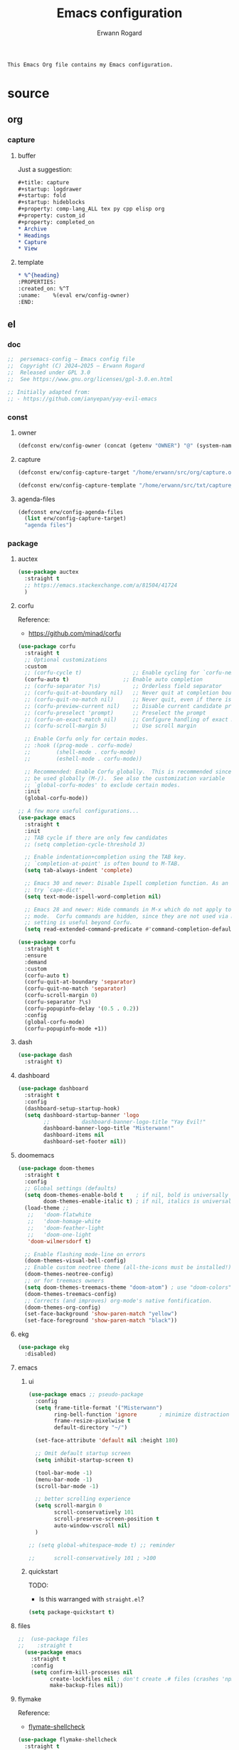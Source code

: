 #+title: Emacs configuration
#+author: Erwann Rogard
#+startup: fold

#+begin_src org
  This Emacs Org file contains my Emacs configuration. 
#+end_src

* source
:PROPERTIES:
:header-args:org:         :tangle no
:header-args:emacs-lisp:  :tangle ../el/config.el
:END:

** org
*** capture
**** buffer

Just a suggestion:

#+begin_src org
  ,#+title: capture
  ,#+startup: logdrawer
  ,#+startup: fold
  ,#+startup: hideblocks
  ,#+property: comp-lang_ALL tex py cpp elisp org
  ,#+property: custom_id
  ,#+property: completed_on
  ,* Archive
  ,* Headings
  ,* Capture
  ,* View
#+end_src

**** template
:PROPERTIES:
:header-args:org:  :tangle ~/src/txt/capture_tpl
:END:

#+begin_src org
,* %^{heading}
:PROPERTIES:
:created_on: %^T
:uname:    %(eval erw/config-owner)
:END:
#+end_src

** el
*** doc

#+header: :noweb-ref el-shared
#+begin_src emacs-lisp
  ;;  persemacs-config — Emacs config file
  ;;  Copyright (C) 2024—2025 — Erwann Rogard
  ;;  Released under GPL 3.0
  ;;  See https://www.gnu.org/licenses/gpl-3.0.en.html
#+end_src

#+header: :noweb-ref el-shared
#+begin_src emacs-lisp
  ;; Initially adapted from:
  ;; - https://github.com/ianyepan/yay-evil-emacs
#+end_src

*** const
**** owner

#+header: :noweb-ref el-owner
#+begin_src emacs-lisp
  (defconst erw/config-owner (concat (getenv "OWNER") "@" (system-name)))
#+end_src

**** capture

#+begin_src emacs-lisp
  (defconst erw/config-capture-target "/home/erwann/src/org/capture.org" "capture target location")
#+end_src

#+begin_src emacs-lisp
  (defconst erw/config-capture-template "/home/erwann/src/txt/capture_core_tpl" "capture template location")
#+end_src

**** agenda-files

#+begin_src emacs-lisp
  (defconst erw/config-agenda-files 
    (list erw/config-capture-target) 
    "agenda files")
#+end_src

*** package
**** auctex



#+begin_src emacs-lisp
  (use-package auctex
    :straight t
    ;; https://emacs.stackexchange.com/a/81504/41724
    )
#+end_src
**** corfu

Reference:
- https://github.com/minad/corfu



#+begin_src emacs-lisp
  (use-package corfu
    :straight t
    ;; Optional customizations
    :custom
    ;; (corfu-cycle t)                ;; Enable cycling for `corfu-next/previous'
    (corfu-auto t)                 ;; Enable auto completion
    ;; (corfu-separator ?\s)          ;; Orderless field separator
    ;; (corfu-quit-at-boundary nil)   ;; Never quit at completion boundary
    ;; (corfu-quit-no-match nil)      ;; Never quit, even if there is no match
    ;; (corfu-preview-current nil)    ;; Disable current candidate preview
    ;; (corfu-preselect 'prompt)      ;; Preselect the prompt
    ;; (corfu-on-exact-match nil)     ;; Configure handling of exact matches
    ;; (corfu-scroll-margin 5)        ;; Use scroll margin

    ;; Enable Corfu only for certain modes.
    ;; :hook ((prog-mode . corfu-mode)
    ;;        (shell-mode . corfu-mode)
    ;;        (eshell-mode . corfu-mode))

    ;; Recommended: Enable Corfu globally.  This is recommended since Dabbrev can
    ;; be used globally (M-/).  See also the customization variable
    ;; `global-corfu-modes' to exclude certain modes.
    :init
    (global-corfu-mode))

  ;; A few more useful configurations...
  (use-package emacs
    :straight t
    :init
    ;; TAB cycle if there are only few candidates
    ;; (setq completion-cycle-threshold 3)

    ;; Enable indentation+completion using the TAB key.
    ;; `completion-at-point' is often bound to M-TAB.
    (setq tab-always-indent 'complete)

    ;; Emacs 30 and newer: Disable Ispell completion function. As an alternative,
    ;; try `cape-dict'.
    (setq text-mode-ispell-word-completion nil)

    ;; Emacs 28 and newer: Hide commands in M-x which do not apply to the current
    ;; mode.  Corfu commands are hidden, since they are not used via M-x. This
    ;; setting is useful beyond Corfu.
    (setq read-extended-command-predicate #'command-completion-default-include-p))
#+end_src



#+begin_src emacs-lisp
  (use-package corfu
    :straight t
    :ensure
    :demand
    :custom
    (corfu-auto t)
    (corfu-quit-at-boundary 'separator)
    (corfu-quit-no-match 'separator)
    (corfu-scroll-margin 0)
    (corfu-separator ?\s)
    (corfu-popupinfo-delay '(0.5 . 0.2))
    :config
    (global-corfu-mode)
    (corfu-popupinfo-mode +1))
#+end_src
**** dash



#+begin_src emacs-lisp
  (use-package dash
    :straight t)
#+end_src

**** dashboard



#+begin_src emacs-lisp
  (use-package dashboard
    :straight t
    :config
    (dashboard-setup-startup-hook)
    (setq dashboard-startup-banner 'logo
          ;;          dashboard-banner-logo-title "Yay Evil!"
          dashboard-banner-logo-title "Misterwann!"
          dashboard-items nil
          dashboard-set-footer nil))
#+end_src

**** doomemacs



#+begin_src emacs-lisp
  (use-package doom-themes
    :straight t
    :config
    ;; Global settings (defaults)
    (setq doom-themes-enable-bold t    ; if nil, bold is universally disabled
          doom-themes-enable-italic t) ; if nil, italics is universally disabled
    (load-theme ;;
     ;;   'doom-flatwhite
     ;;   'doom-homage-white
     ;;   'doom-feather-light
     ;;   'doom-one-light
     'doom-wilmersdorf t)

    ;; Enable flashing mode-line on errors
    (doom-themes-visual-bell-config)
    ;; Enable custom neotree theme (all-the-icons must be installed!)
    (doom-themes-neotree-config)
    ;; or for treemacs owners
    (setq doom-themes-treemacs-theme "doom-atom") ; use "doom-colors" for less minimal icon theme
    (doom-themes-treemacs-config)
    ;; Corrects (and improves) org-mode's native fontification.
    (doom-themes-org-config)
    (set-face-background 'show-paren-match "yellow")
    (set-face-foreground 'show-paren-match "black"))
#+end_src

**** ekg

#+header: :tangle no
#+begin_src emacs-lisp
  (use-package ekg
    :disabled)
#+end_src

**** emacs
***** ui



#+begin_src emacs-lisp
  (use-package emacs ;; pseudo-package
    :config
    (setq frame-title-format '("Misterwann")
          ring-bell-function 'ignore       ; minimize distraction
          frame-resize-pixelwise t
          default-directory "~/")

    (set-face-attribute 'default nil :height 180)

    ;; Omit default startup screen
    (setq inhibit-startup-screen t)

    (tool-bar-mode -1)
    (menu-bar-mode -1)
    (scroll-bar-mode -1)

    ;; better scrolling experience
    (setq scroll-margin 0
          scroll-conservatively 101
          scroll-preserve-screen-position t
          auto-window-vscroll nil)
    )

  ;; (setq global-whitespace-mode t) ;; reminder

  ;;	  scroll-conservatively 101 ; >100
#+end_src

***** quickstart
:PROPERTIES:
:custom_id: _source-quickstart
:END:

TODO:
- Is this warranged with =straight.el=?

#+header: :tangle no
#+begin_src emacs-lisp
  (setq package-quickstart t)
#+end_src

**** files



#+begin_src emacs-lisp
;;  (use-package files
;;    :straight t
  (use-package emacs
    :straight t
    :config
    (setq confirm-kill-processes nil
          create-lockfiles nil ; don't create .# files (crashes 'npm start')
          make-backup-files nil))
#+end_src

**** flymake

Reference:
- [[https://github.com/federicotdn/flymake-shellcheck][flymate-shellcheck]]

#+begin_src emacs-lisp
  (use-package flymake-shellcheck
    :straight t
    :ensure nil ;; built-in
    :commands flymake-shellcheck-load
    :init
    (add-hook 'sh-mode-hook 'flymake-shellcheck-load))
#+end_src

**** lsp
:LOGBOOK:
- Note taken on [2024-06-20 Thu 15:25] \\
  Inside =debug.sh=, =Flymake= ensures that when a token is selected, the corresponding doc appears.
- Note taken on [2024-06-20 Thu 15:23] \\
  Inside =debug.sh=

  #+begin_quote
  Minor modes enabled in this buffer: Auto-Save Corfu Eldoc Font-Lock
  Lsp-Completion Lsp-Diagnostics Lsp-Headerline-Breadcrumb Lsp-Managed
  Lsp Lsp-Modeline-Code-Actions Lsp-Modeline-Diagnostics
  Lsp-Modeline-Workspace-Status Lsp-Ui Lsp-Ui-Sideline

  The major mode is Shell-script mode defined in sh-script.el:

  Major mode for editing shell scripts.
  #+end_quote
:END:

Reference:
- [[https://github.com/bash-lsp/bash-language-server][bash-lsp/bash-language-server]]



#+begin_src emacs-lisp
  (use-package lsp-mode
    :straight t
    :hook ((sh-mode python-mode json-mode tex-mode emacs-lisp-mode) . lsp-deferred)
    :commands lsp
    :config
    (setq lsp-auto-guess-root t) ;; https://www.reddit.com/r/emacs/comments/17bntg3/how_to_set_up_lspjava_so_that_it_works_for_an
    )
#+end_src

Commands:
- =M-x lsp-ui-imenu=
- =M-x lsp-describe-sessions=
-lsp-mode-disable

#+begin_src emacs-lisp
  (use-package lsp-ui
    :straight t
    :commands lsp-ui-mode
    :config
    (setq lsp-ui-doc-enable nil)
    (setq lsp-ui-doc-header t)
    (setq lsp-ui-doc-include-signature t)
    (setq lsp-ui-doc-border (face-foreground 'default))
    (setq lsp-ui-sideline-show-code-actions t)
    (setq lsp-ui-sideline-delay 0.05))
#+end_src

**** markdown



#+begin_src emacs-lisp
  (use-package markdown-mode
    :straight t
    :hook (markdown-mode . visual-line-mode))

  (use-package web-mode
    :straight t
    :mode (("\\.html?\\'" . web-mode)
           ("\\.css\\'"   . web-mode)
           ("\\.jsx?\\'"  . web-mode)
           ("\\.tsx?\\'"  . web-mode)
           ("\\.json\\'"  . web-mode))
    :config
    (setq web-mode-markup-indent-offset 2) ; HTML
    (setq web-mode-css-indent-offset 2)    ; CSS
    (setq web-mode-code-indent-offset 2)   ; JS/JSX/TS/TSX
    (setq web-mode-content-types-alist '(("jsx" . "\\.js[x]?\\'"))))
#+end_src

**** ob



#+begin_src emacs-lisp
  (use-package ob-json
  :straight
  (:host github :repo "sgpthomas/ob-json" :files ("ob-json.el"))
  :after org)
#+end_src



#+begin_src emacs-lisp
  (use-package ob-yaml
  :straight
  (:host github :repo "llhotka/ob-yaml" :files ("ob-yaml.el"))
  :after org)
#+end_src

**** org

Resource:
- https://orgmode.org/worg/org-contrib/babel/languages/index.html
- https://orgmode.org/manual/Languages.html

***** custom



#+begin_src emacs-lisp
  (use-package org
    :straight t
    :custom
    (org-read-date-force-compatible-dates nil) ;; extends calendar
    (org-log-into-drawer t)
    (org-capture-templates
     `(("c" "Core" entry
        (file+headline ,erw/config-capture-target "Capture")
        (file ,erw/config-capture-template))))
    (org-agenda-files (symbol-value 'erw/config-agenda-files))
    (org-fold-core-style 'overlays) ;; https://lists.nongnu.org/archive/html/emacs-orgmode/2024-04/msg00497.html
    (tex-fontify-script nil)
    )
#+end_src

***** hook



#+begin_src emacs-lisp
  (use-package org
    :straight t
    :hook ((org-mode . visual-line-mode)
           (org-mode . org-indent-mode)))
#+end_src

***** config



#+begin_src emacs-lisp
  (use-package org
    :straight t
    :config
    (org-babel-do-load-languages
     'org-babel-load-languages
     '((emacs-lisp . t)
       (latex . t)
       (org . t)
       (python . t)
       (shell . t)
       (lua . t)
       (yaml . t)
       (json . t)
  	 ))
    )
#+end_src

**** ql

#+header:  :noweb-ref el-package

#+begin_src emacs-lisp
  (use-package org-ql
    :straight (:host github :repo "alphapapa/org-ql"))
#+end_src

**** vertico

Reference:
- https://github.com/minad/vertico



#+begin_src emacs-lisp
  ;; Enable vertico
  (use-package vertico
    :straight t
    :init
    (vertico-mode)

    ;; Different scroll margin
    ;; (setq vertico-scroll-margin 0)

    ;; Show more candidates
    ;; (setq vertico-count 20)

    ;; Grow and shrink the Vertico minibuffer
    ;; (setq vertico-resize t)

    ;; Optionally enable cycling for `vertico-next' and `vertico-previous'.
    ;; (setq vertico-cycle t)
    )
#+end_src



#+begin_src emacs-lisp
  ;; Persist history over Emacs restarts. Vertico sorts by history position.
  (use-package savehist
    :straight t
    :init
    (savehist-mode))
#+end_src



#+begin_src emacs-lisp
  ;; A few more useful configurations...
  (use-package emacs
    :straight t
    :init
    ;; Add prompt indicator to `completing-read-multiple'.
    ;; We display [CRM<separator>], e.g., [CRM,] if the separator is a comma.
    (defun crm-indicator (args)
      (cons (format "[CRM%s] %s"
                    (replace-regexp-in-string
                     "\\`\\[.*?]\\*\\|\\[.*?]\\*\\'" ""
                     crm-separator)
                    (car args))
            (cdr args)))
    (advice-add #'completing-read-multiple :filter-args #'crm-indicator)

    ;; Do not allow the cursor in the minibuffer prompt
    (setq minibuffer-prompt-properties
          '(read-only t cursor-intangible t face minibuffer-prompt))
    (add-hook 'minibuffer-setup-hook #'cursor-intangible-mode)

    ;; Support opening new minibuffers from inside existing minibuffers.
    (setq enable-recursive-minibuffers t)

    ;; Emacs 28 and newer: Hide commands in M-x which do not work in the current
    ;; mode.  Vertico commands are hidden in normal buffers. This setting is
    ;; useful beyond Vertico.
    (setq read-extended-command-predicate #'command-completion-default-include-p))
#+end_src

**** web-mode



#+begin_src emacs-lisp
  (use-package web-mode
    :straight t
    :mode (("\\.html?\\'" . web-mode)
           ("\\.css\\'"   . web-mode)
           ("\\.jsx?\\'"  . web-mode)
           ("\\.tsx?\\'"  . web-mode)
           ("\\.json\\'"  . web-mode))
    :config
    (setq web-mode-markup-indent-offset 2) ; HTML
    (setq web-mode-css-indent-offset 2)    ; CSS
    (setq web-mode-code-indent-offset 2)   ; JS/JSX/TS/TSX
    (setq web-mode-content-types-alist '(("jsx" . "\\.js[x]?\\'"))))
#+end_src
**** wolfram

Resource:
- https://github.com/tririver/ob-mathematica/
- https://rgoswami.me/posts/org-mathematica/
- https://emacs.stackexchange.com/a/75819
- https://github.com/kawabata/wolfram-mode/tree/be680190cac6ccf579dbce107deaae495928d1b3
  
#+header: :noweb-ref source-disabled

#+begin_src emacs-lisp
  (use-package wolfram-mode
    :disabled
    ;; :commands (wolfram-mode run-wolfram) ;; Uncomment if needed
    :mode (("\\.m\\'" . wolfram-mode)
           ("\\.nb\\'" . wolfram-mode))
    :init
    (setq wolfram-program "/usr/local/Wolfram/WolframEngine/14.0/SystemFiles/Kernel/Binaries/Linux-x86-64/WolframKernel")
    ;; Uncomment and adjust the following line if you need to set wolfram-path
    ;; (setq wolfram-path "/Owners/yourownername/Library/WolframEngine/12.3/Applications")
    :config
      (require 'ob-mathematica "/home/erwann/github/ob-mathematica/ob-mathematica.el")
  )
#+end_src
